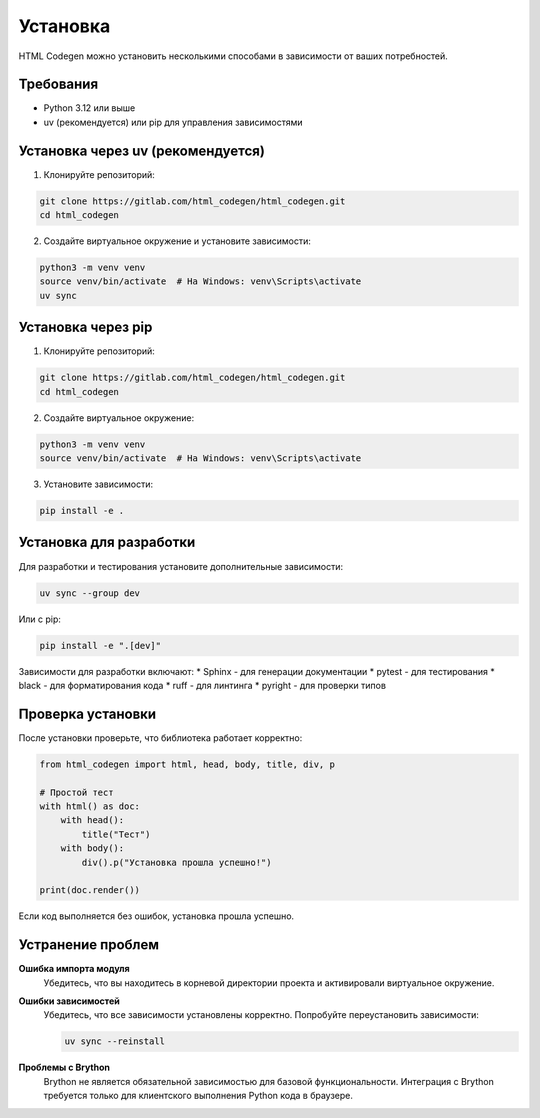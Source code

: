 Установка
=========

HTML Codegen можно установить несколькими способами в зависимости от ваших потребностей.

Требования
----------

* Python 3.12 или выше
* uv (рекомендуется) или pip для управления зависимостями

Установка через uv (рекомендуется)
-----------------------------------

1. Клонируйте репозиторий:

.. code-block:: bash

   git clone https://gitlab.com/html_codegen/html_codegen.git
   cd html_codegen

2. Создайте виртуальное окружение и установите зависимости:

.. code-block:: bash

   python3 -m venv venv
   source venv/bin/activate  # На Windows: venv\Scripts\activate
   uv sync

Установка через pip
-------------------

1. Клонируйте репозиторий:

.. code-block:: bash

   git clone https://gitlab.com/html_codegen/html_codegen.git
   cd html_codegen

2. Создайте виртуальное окружение:

.. code-block:: bash

   python3 -m venv venv
   source venv/bin/activate  # На Windows: venv\Scripts\activate

3. Установите зависимости:

.. code-block:: bash

   pip install -e .

Установка для разработки
-------------------------

Для разработки и тестирования установите дополнительные зависимости:

.. code-block:: bash

   uv sync --group dev

Или с pip:

.. code-block:: bash

   pip install -e ".[dev]"

Зависимости для разработки включают:
* Sphinx - для генерации документации
* pytest - для тестирования
* black - для форматирования кода
* ruff - для линтинга
* pyright - для проверки типов

Проверка установки
------------------

После установки проверьте, что библиотека работает корректно:

.. code-block:: python

   from html_codegen import html, head, body, title, div, p
   
   # Простой тест
   with html() as doc:
       with head():
           title("Тест")
       with body():
           div().p("Установка прошла успешно!")
   
   print(doc.render())

Если код выполняется без ошибок, установка прошла успешно.

Устранение проблем
------------------

**Ошибка импорта модуля**
   Убедитесь, что вы находитесь в корневой директории проекта и активировали виртуальное окружение.

**Ошибки зависимостей**
   Убедитесь, что все зависимости установлены корректно. Попробуйте переустановить зависимости:

   .. code-block:: bash

      uv sync --reinstall

**Проблемы с Brython**
   Brython не является обязательной зависимостью для базовой функциональности. 
   Интеграция с Brython требуется только для клиентского выполнения Python кода в браузере.
